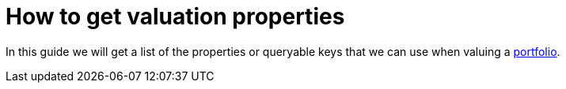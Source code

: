 = How to get valuation properties

In this guide we will get a list of the properties or queryable keys that we can use when valuing a xref:reference/portfolio/index.adoc[portfolio].
